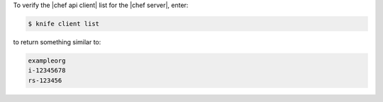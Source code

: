.. The contents of this file may be included in multiple topics (using the includes directive).
.. The contents of this file should be modified in a way that preserves its ability to appear in multiple topics.


To verify the |chef api client| list for the |chef server|, enter:

.. code-block:: bash

   $ knife client list

to return something similar to:

.. code-block:: none

   exampleorg
   i-12345678
   rs-123456

